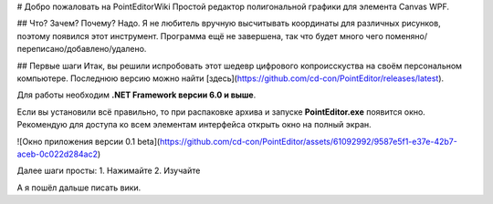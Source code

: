 # Добро пожаловать на PointEditorWiki
Простой редактор полигональной графики для элемента Canvas WPF.

## Что? Зачем? Почему?
Надо. Я не любитель вручную высчитывать координаты для различных рисунков, поэтому появился этот инструмент.
Программа ещё не завершена, так что будет много чего поменяно/переписано/добавлено/удалено.

## Первые шаги
Итак, вы решили испробовать этот шедевр цифрового копроисскуства на своём персональном компьютере.
Последнюю версию можно найти [здесь](https://github.com/cd-con/PointEditor/releases/latest).

Для работы необходим **.NET Framework версии 6.0 и выше**.

Если вы установили всё правильно, то при распаковке архива и запуске **PointEditor.exe** появится окно. Рекомендую для доступа ко всем элементам интерфейса открыть окно на полный экран.

![Окно приложения версии 0.1 beta](https://github.com/cd-con/PointEditor/assets/61092992/9587e5f1-e37e-42b7-aceb-0c022d284ac2)

Далее шаги просты:
1. Нажимайте
2. Изучайте

А я пошёл дальше писать вики.
